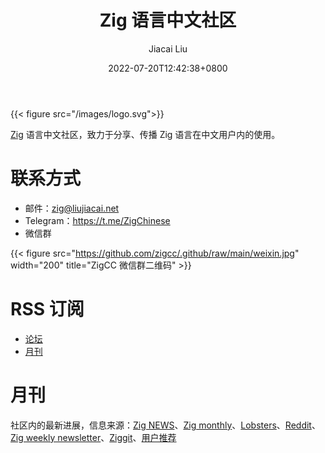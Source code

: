 #+TITLE: Zig 语言中文社区
#+DATE: 2022-07-20T12:42:38+0800
#+LASTMOD: 2023-03-05T22:17:21+0800
#+AUTHOR: Jiacai Liu
#+EMAIL: blog@liujiacai.net

{{< figure src="/images/logo.svg">}}

[[https://ziglang.org/][Zig]] 语言中文社区，致力于分享、传播 Zig 语言在中文用户内的使用。

* 联系方式
- 邮件：[[mailto:zig@liujiacai.net][zig@liujiacai.net]]
- Telegram：[[https://t.me/ZigChinese]]
- 微信群
{{< figure src="https://github.com/zigcc/.github/raw/main/weixin.jpg" width="200" title="ZigCC 微信群二维码" >}}

* RSS 订阅
- [[https://github.com/zigcc/forum/discussions.atom][论坛]]
- [[file:monthly/index.xml][月刊]]
* 月刊
社区内的最新进展，信息来源：[[https://zig.news/top/month][Zig NEWS]]、[[https://zigmonthly.org/][Zig monthly]]、[[https://lobste.rs/t/zig][Lobsters]]、[[https://www.reddit.com/r/Zig/][Reddit]]、[[https://discu.eu/weekly/zig/][Zig weekly newsletter]]、[[https://ziggit.dev/][Ziggit]]、[[https://github.com/zigcc/forum/discussions/new?labels=%E6%9C%88%E5%88%8A&category=general][用户推荐]]
